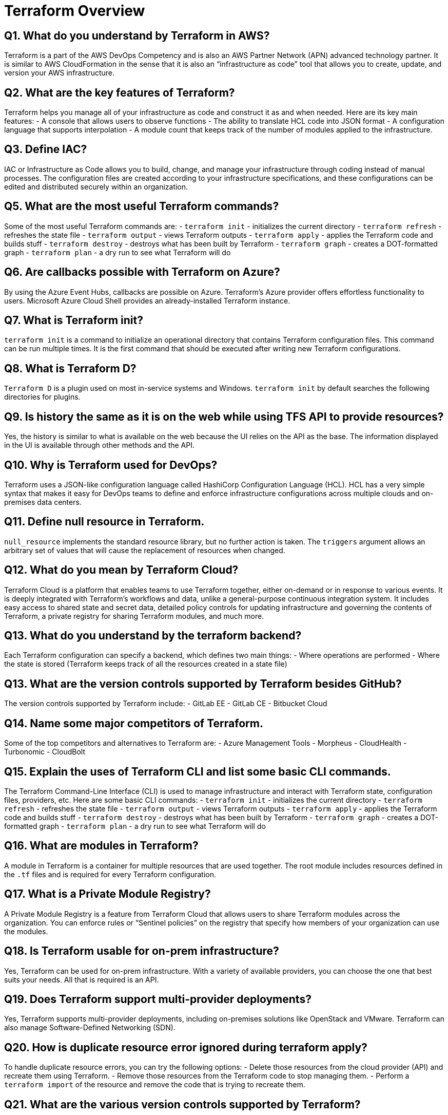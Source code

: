 = Terraform Overview

== Q1. What do you understand by Terraform in AWS?
Terraform is a part of the AWS DevOps Competency and is also an AWS Partner Network (APN) advanced technology partner. It is similar to AWS CloudFormation in the sense that it is also an “infrastructure as code” tool that allows you to create, update, and version your AWS infrastructure.

== Q2. What are the key features of Terraform?
Terraform helps you manage all of your infrastructure as code and construct it as and when needed. Here are its key main features:
- A console that allows users to observe functions
- The ability to translate HCL code into JSON format
- A configuration language that supports interpolation
- A module count that keeps track of the number of modules applied to the infrastructure.

== Q3. Define IAC?
IAC or Infrastructure as Code allows you to build, change, and manage your infrastructure through coding instead of manual processes. The configuration files are created according to your infrastructure specifications, and these configurations can be edited and distributed securely within an organization.

== Q5. What are the most useful Terraform commands?
Some of the most useful Terraform commands are:
- `terraform init` - initializes the current directory
- `terraform refresh` - refreshes the state file
- `terraform output` - views Terraform outputs
- `terraform apply` - applies the Terraform code and builds stuff
- `terraform destroy` - destroys what has been built by Terraform
- `terraform graph` - creates a DOT-formatted graph
- `terraform plan` - a dry run to see what Terraform will do

== Q6. Are callbacks possible with Terraform on Azure?
By using the Azure Event Hubs, callbacks are possible on Azure. Terraform’s Azure provider offers effortless functionality to users. Microsoft Azure Cloud Shell provides an already-installed Terraform instance.

== Q7. What is Terraform init?
`terraform init` is a command to initialize an operational directory that contains Terraform configuration files. This command can be run multiple times. It is the first command that should be executed after writing new Terraform configurations.

== Q8. What is Terraform D?
`Terraform D` is a plugin used on most in-service systems and Windows. `terraform init` by default searches the following directories for plugins.

== Q9. Is history the same as it is on the web while using TFS API to provide resources?
Yes, the history is similar to what is available on the web because the UI relies on the API as the base. The information displayed in the UI is available through other methods and the API.

== Q10. Why is Terraform used for DevOps?
Terraform uses a JSON-like configuration language called HashiCorp Configuration Language (HCL). HCL has a very simple syntax that makes it easy for DevOps teams to define and enforce infrastructure configurations across multiple clouds and on-premises data centers.

== Q11. Define null resource in Terraform.
`null_resource` implements the standard resource library, but no further action is taken. The `triggers` argument allows an arbitrary set of values that will cause the replacement of resources when changed.

== Q12. What do you mean by Terraform Cloud?
Terraform Cloud is a platform that enables teams to use Terraform together, either on-demand or in response to various events. It is deeply integrated with Terraform's workflows and data, unlike a general-purpose continuous integration system. It includes easy access to shared state and secret data, detailed policy controls for updating infrastructure and governing the contents of Terraform, a private registry for sharing Terraform modules, and much more.

== Q13. What do you understand by the terraform backend?
Each Terraform configuration can specify a backend, which defines two main things:
- Where operations are performed
- Where the state is stored (Terraform keeps track of all the resources created in a state file)


== Q13. What are the version controls supported by Terraform besides GitHub?
The version controls supported by Terraform include:
- GitLab EE
- GitLab CE
- Bitbucket Cloud

== Q14. Name some major competitors of Terraform.
Some of the top competitors and alternatives to Terraform are:
- Azure Management Tools
- Morpheus
- CloudHealth
- Turbonomic
- CloudBolt

== Q15. Explain the uses of Terraform CLI and list some basic CLI commands.
The Terraform Command-Line Interface (CLI) is used to manage infrastructure and interact with Terraform state, configuration files, providers, etc. Here are some basic CLI commands:
- `terraform init` - initializes the current directory
- `terraform refresh` - refreshes the state file
- `terraform output` - views Terraform outputs
- `terraform apply` - applies the Terraform code and builds stuff
- `terraform destroy` - destroys what has been built by Terraform
- `terraform graph` - creates a DOT-formatted graph
- `terraform plan` - a dry run to see what Terraform will do

== Q16. What are modules in Terraform?
A module in Terraform is a container for multiple resources that are used together. The root module includes resources defined in the `.tf` files and is required for every Terraform configuration.

== Q17. What is a Private Module Registry?
A Private Module Registry is a feature from Terraform Cloud that allows users to share Terraform modules across the organization. You can enforce rules or “Sentinel policies” on the registry that specify how members of your organization can use the modules.

== Q18. Is Terraform usable for on-prem infrastructure?
Yes, Terraform can be used for on-prem infrastructure. With a variety of available providers, you can choose the one that best suits your needs. All that is required is an API.

== Q19. Does Terraform support multi-provider deployments?
Yes, Terraform supports multi-provider deployments, including on-premises solutions like OpenStack and VMware. Terraform can also manage Software-Defined Networking (SDN).

== Q20. How is duplicate resource error ignored during terraform apply?
To handle duplicate resource errors, you can try the following options:
- Delete those resources from the cloud provider (API) and recreate them using Terraform.
- Remove those resources from the Terraform code to stop managing them.
- Perform a `terraform import` of the resource and remove the code that is trying to recreate them.

== Q21. What are the various version controls supported by Terraform?
The supported version controls are:
- Azure DevOps Services
- Azure DevOps Server
- Bitbucket Server
- Bitbucket Cloud
- GitLab EE and CE
- GitLab.com
- GitHub Enterprise
- GitHub.com (OAuth)
- GitHub.com

== Q22. What are some of the built-in provisioners available in Terraform?
Here is the list of built-in provisioners in Terraform:
- Salt-masterless Provisioner
- Remote-exec Provisioner
- Puppet Provisioner
- Local-exec Provisioner
- Habitat Provisioner
- File Provisioner
- Chef Provisioner

== Q23. Which command destroys Terraform managed infrastructure?
The command used for this purpose is:
`terraform destroy [options] [dir]`

== Q24. Tell us about some notable Terraform applications.
The applications of Terraform are broad due to its capability to extend its abilities for resource manipulation. Some notable applications are:
- Software demos development
- Resource schedulers
- Multi-cloud deployment
- Disposable environment creation
- Multi-tier application development
- Self-service clusters
- Setup of Heroku App

== Q25. What are the components of Terraform architecture?
The Terraform architecture includes the following components:
- Sub-graphs
- Expression Evaluation
- Vertex Evaluation
- Graph Walk
- Graph Builder
- State Manager
- Configuration Loader
- CLI (Command Line Interface)
- Backend

== Q26. Define Resource Graph in Terraform.
A resource graph is a visual representation of the resources. It helps modify and create independent resources simultaneously. Terraform uses the resource graph to generate plans and refresh the state, creating structure most efficiently to help understand dependencies and potential issues.

== Q27. Can you provide a few examples where Sentinel policies can be used?
Sentinel policies are a powerful way to implement various policies in Terraform. Here are a few examples:
- Enforce explicit ownership in resources
- Restrict roles the cloud provider can assume
- Review an audit trail for Terraform Cloud operations
- Forbid only certain resources, providers, or data sources
- Enforce mandatory tagging on resources
- Restrict how modules are used in the Private Module Registry

== Q28. What are the various levels of Sentinel enforcement?
Sentinel has three enforcement levels:
- Advisory: Logged but allowed to pass. An advisory is issued to the user when they trigger a plan that violates the policy.
- Soft Mandatory: The policy must pass unless an override is specified. Only administrators have the ability to override.
- Hard Mandatory: The policy must pass no matter what. This policy cannot be overridden unless it is removed. It is the default enforcement level in Terraform.



== Q27. How to Store Sensitive Data in Terraform?

Terraform requires credentials to communicate with your cloud provider's API. But most of the time, these credentials are saved in plaintext on your desktop. GitHub is exposed to thousands of API and cryptographic keys every day. Hence, your API keys should never be stored in Terraform code directly. You should use encrypted storage to store all your passwords, TLS certificates, SSH keys, and anything else that shouldn't be stored in plain text.

== Q28. What is Terragrunt, and what are its uses?

Terragrunt is a thin wrapper that provides extra tools to keep configurations DRY, manage remote state, and work with multiple Terraform modules. It is used for:
* Working with multiple AWS accounts
* Executing Terraform commands on multiple modules
* Keeping our CLI flags DRY
* Keeping our remote state configuration DRY
* Keeping our Terraform code DRY

== Q29. Explain State File Locking

State file locking is a Terraform mechanism in which operations on a specific state file are blocked to avoid conflicts between multiple users performing the same process. When one user releases the lock, then only the other one can operate on that state. This helps in preventing state file corruption. This is a backend operation.

== Q30. What do you understand by a Tainted Resource?

A tainted resource is a resource that is forced to be destroyed and recreated on the next command. When a resource is marked as tainted, the state files are updated, but nothing changes on the infrastructure. The `terraform plan` shows that it will be destroyed and recreated. The changes get implemented when the next `terraform apply` happens.

== Q31. How to lock Terraform module versions?

A proven way of locking Terraform module versions is using the Terraform module registry as a source. We can use the `version` attribute in the module of the Terraform configuration file. As the GitHub repository is being used as a source, we need to specify versions, branch, and query strings with `?ref`.

== Q32. What is Terraform Core?

Terraform Core is a binary written statically compiled by using the Go programming language. The compiled binary offers an entry point for the users of Terraform. The primary responsibilities include:
* Reading and interpolation of modules and configuration files by Infrastructure as code functionalities
* Resource Graph Construction
* Plugin communication through RPC
* Plan execution
* Management of resource state

== Q33. Give the Terraform configuration for creating a single EC2 instance on AWS.

This is the Terraform configuration for creating a single EC2 instance on AWS:

[source,hcl]
----
provider "aws" {
  region = ""
}

resource "aws_instance" "example" {
  ami           = "ami-213123585"
  instance_type = "t2.micro"

  tags = {
    Name = "example"
  }
}
----

== Q34. How will you upgrade plugins on Terraform?

Run `terraform init` with the `-upgrade` option. This command rechecks the releases.hashicorp.com to find new acceptable provider versions. It also downloads available provider versions. `.terraform/plugins/_` is the automatic downloads directory.

== Q35. How will you make an object of one module available for the other module at a high level?

An output variable is defined in resource configuration. Declare the output variable of `module_A`. Create a file `variable.tf` for `module_B`. Establish the input variable inside this file having the same name as the key defined in `module_B`. Replicate the process for making variables available to other modules.

== Q36. What are some of the latest Terraform Azure Provider factors?

The latest versions involve new data resources and `azurerm_batch_certificate`, which helps in managing the certificate. This resource is used for controlling the prefix in networking. There are fixes for bugs, and `azurerm_app_service` has also been enhanced.

== Q37. How will you control and handle rollbacks when something goes wrong?

I need to recommit the previous code version to be the new and current version in my VCS. This would trigger a Terraform run, which would be responsible for running the old code. As Terraform is more declarative, I will make sure all things in the code roll back to the old code. I would use the State Rollback Feature of Terraform Enterprise to roll back to the latest state if the state file got corrupted.
